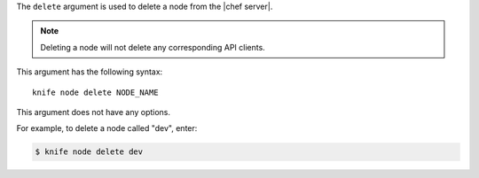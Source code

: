 .. This is an included file that describes a sub-command or argument in Knife.


The ``delete`` argument is used to delete a node from the |chef server|.

.. note:: Deleting a node will not delete any corresponding API clients.

This argument has the following syntax::

   knife node delete NODE_NAME

This argument does not have any options.

For example, to delete a node called "dev", enter:

.. code-block:: bash

   $ knife node delete dev

